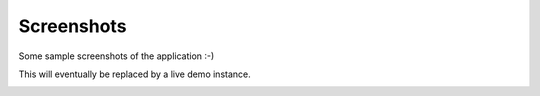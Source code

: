 .. _screenshots:

Screenshots
===========

Some sample screenshots of the application :-)

This will eventually be replaced by a live demo instance.

.. image:: /_static/scrot1.png

.. image:: /_static/scrot2.png

.. image:: /_static/scrot3.png

.. image:: /_static/scrot4.png
   :width: 200px
